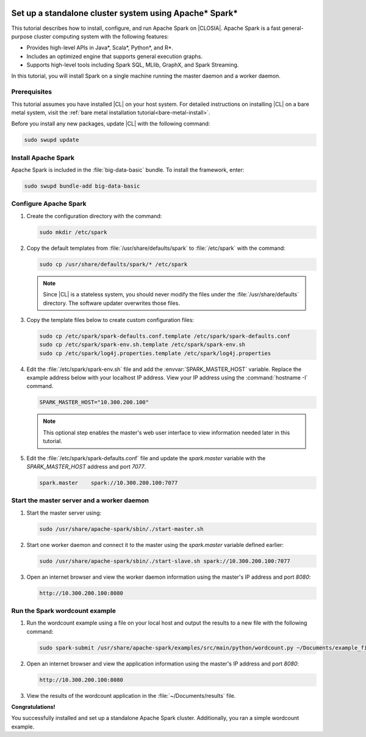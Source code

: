   .. _spark:

Set up a standalone cluster system using Apache\* Spark\*
#########################################################

This tutorial describes how to install, configure, and run Apache Spark on
|CLOSIA|. Apache Spark is a fast general-purpose cluster computing system with
the following features:

*  Provides high-level APIs in Java\*, Scala\*, Python\*, and R\*.
*  Includes an optimized engine that supports general execution graphs.
*  Supports high-level tools including Spark SQL, MLlib, GraphX, and Spark
   Streaming.

In this tutorial, you will install Spark on a single machine running the
master daemon and a worker daemon.

Prerequisites
*************

This tutorial assumes you have installed |CL| on your host system.
For detailed instructions on installing |CL| on a bare metal system, visit
the :ref:`bare metal installation tutorial<bare-metal-install>`.

Before you install any new packages, update |CL| with the following command:

.. code-block:: bash

   sudo swupd update

Install Apache Spark
********************

Apache Spark is included in the :file:`big-data-basic` bundle. To install the
framework, enter:

.. code-block:: bash

   sudo swupd bundle-add big-data-basic

Configure Apache Spark
**********************

#. Create the configuration directory with the command:

   .. code-block:: bash

      sudo mkdir /etc/spark

#. Copy the default templates from :file:`/usr/share/defaults/spark` to
   :file:`/etc/spark` with the command:

   .. code-block:: bash

      sudo cp /usr/share/defaults/spark/* /etc/spark

   .. note:: Since |CL| is a stateless system, you should never modify the
      files under the :file:`/usr/share/defaults` directory. The software
      updater overwrites those files.


#. Copy the template files below to create custom configuration files:

   .. code-block:: bash

      sudo cp /etc/spark/spark-defaults.conf.template /etc/spark/spark-defaults.conf
      sudo cp /etc/spark/spark-env.sh.template /etc/spark/spark-env.sh
      sudo cp /etc/spark/log4j.properties.template /etc/spark/log4j.properties

#. Edit the :file:`/etc/spark/spark-env.sh` file and add the
   :envvar:`SPARK_MASTER_HOST` variable. Replace the example address below
   with your localhost IP address. View your IP address using the
   :command:`hostname -I` command.

   .. code-block::

      SPARK_MASTER_HOST="10.300.200.100"

   .. note:: This optional step enables the master's web user interface to
      view information needed later in this tutorial.

#. Edit the :file:`/etc/spark/spark-defaults.conf` file and update the
   `spark.master` variable with the `SPARK_MASTER_HOST` address and port `7077`.

   .. code-block::

      spark.master    spark://10.300.200.100:7077

Start the master server and a worker daemon
*******************************************

#. Start the master server using:

   .. code-block:: bash

      sudo /usr/share/apache-spark/sbin/./start-master.sh

#. Start one worker daemon and connect it to the master using the
   `spark.master` variable defined earlier:

   .. code-block:: bash

      sudo /usr/share/apache-spark/sbin/./start-slave.sh spark://10.300.200.100:7077

#. Open an internet browser and view the worker daemon information using
   the master's IP address and port `8080`:

   .. code-block::

      http://10.300.200.100:8080

Run the Spark wordcount example
*******************************

#. Run the wordcount example using a file on your local host and output the
   results to a new file with the following command:

   .. code-block:: bash

      sudo spark-submit /usr/share/apache-spark/examples/src/main/python/wordcount.py ~/Documents/example_file > ~/Documents/results

#. Open an internet browser and view the application information using
   the master's IP address and port `8080`:

   .. code-block::

      http://10.300.200.100:8080

#. View the results of the wordcount application in the :file:`~/Documents/results` file.

**Congratulations!**

You successfully installed and set up a standalone Apache Spark cluster.
Additionally, you ran a simple wordcount example.

